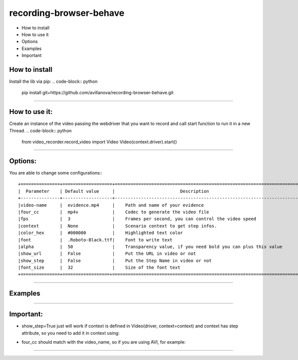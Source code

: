 =========================
recording-browser-behave
=========================
- How to install
- How to use it
- Options
- Examples
- Important

How to install
--------------
Install the lib via pip:
.. code-block:: python
    pip install git+https://github.com/avillanova/recording-browser-behave.git
--------------

How to use it:
--------------
Create an instance of the video passing the webdriver that you want to record and call start function to run it in a new Thread.
.. code-block:: python
    from video_recorder.record_video import Video
    Video(context.driver).start()
--------------

Options:
--------
You are able to change some configurations:::

  +===============+===================+======================================================================+
  |  Parameter    | Default value     |                         Description                                  |
  +---------------+-------------------+----------------------------------------------------------------------+
  |video-name     |  evidence.mp4     |    Path and name of your evidence                                    |
  |four_cc        |  mp4v             |    Codec to generate the video file                                  |
  |fps            |  3                |    Frames per second, you can control the video speed                |
  |context        |  None             |    Scenario context to get step infos.                               |
  |color_hex      |  #000000          |    Highlighted text color                                            |
  |font           |  .Roboto-Black.ttf|    Font to write text                                                |
  |alpha          |  50               |    Transparency value, if you need bold you can plus this value      |
  |show_url       |  False            |    Put the URL in video or not                                       |
  |show_step      |  False            |    Put the Step Name in video or not                                 |
  |font_size      |  32               |    Size of the font text                                             |
  +===============+==================+=======================================================================+
--------------

Examples
--------
.. code-block:: python
    def before_scenario(context, scenario):
        chrome_options = Options()
        chrome_options.add_argument('--headless')
        chrome_options.add_argument('--no-sandbox')
        chrome_options.add_argument('--disable-dev-shm-usage')
        context.driver = webdriver.Chrome(chrome_options=chrome_options, executable_path=path)
        context.driver.set_window_size(1366, 768)
        Video(context.driver,
            video_name=f'resources/{scenario.name}/evidence.avi',
            four_cc='XVID',
            fps=9,
            context=context,
            color_hex='#f90cf5',
            font='resources/font/chrisMaster.ttf',
            alpha=200,
            show_url=True,
            show_step=True,
            font_size=36
        ).start()


    def before_step(context, step):
        context.step = step
--------------

Important:
----------
- show_step=True just will work if context is defined in Video(driver, context=context) and context has step attribute, so you need to add it in context using:
.. code-block:: python
    def before_step(context, step):
        context.step = step
- four_cc should match with the video_name, so if you are using AVI, for example:
.. code-block:: python
        Video(context.driver,
            video_name=f'resources/{scenario.name}/evidence.avi',
            four_cc='XVID')
--------------
